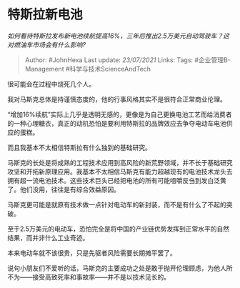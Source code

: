 * 特斯拉新电池
  :PROPERTIES:
  :CUSTOM_ID: 特斯拉新电池
  :END:

/如何看待特斯拉发布新电池续航提高16%，三年后推出2.5万美元自动驾驶车？这对燃油车市场会有什么影响?/

#+BEGIN_QUOTE
  Author: #JohnHexa Last update: /23/07/2021/ Links: Tags:
  #企业管理B-Management #科学与技术ScienceAndTech
#+END_QUOTE

很可能会在过程中烧死几个人。

我对马斯克总体是持谨慎态度的，他的行事风格其实不是很符合正常商业伦理。

“增加16%续航”实际上几乎是透明无感的，更像是为自己更换电池工艺而给消费者的一种心理糖衣，真正的动机恐怕是要利用特斯拉的品牌效应去争夺电动车电池供应的蛋糕。

而且我基本不太相信特斯拉有什么独到的基础研究。

马斯克的长处是将成熟的工程技术应用到高风险的新荒野领域，并不长于基础研究攻坚和开拓新原理应用。我基本不太相信马斯克有能力超越现有的电池技术龙头去拥有超一流电池技术。这些技术巨头已经把电池的所有可能咀嚼反刍到发白泛黄了。他们没用，往往是有综合效益原因。

马斯克更可能是就原有技术做一点针对电动车的新封装，而不是有什么了不起的突破。

至于2.5万美元的电动车，恐怕完全是将中国的产业链优势发挥到正常水平的自然结果，而并非什么工业奇迹。

本来电动车就不该很贵，只是先驱者风险需要长期摊平罢了。

说句小朋友们不爱听的话，马斯克的主要成功之处是敢于抛开伦理顾虑，为他人所不为------接受高致死率和事故率------并不是以技术见长的。
